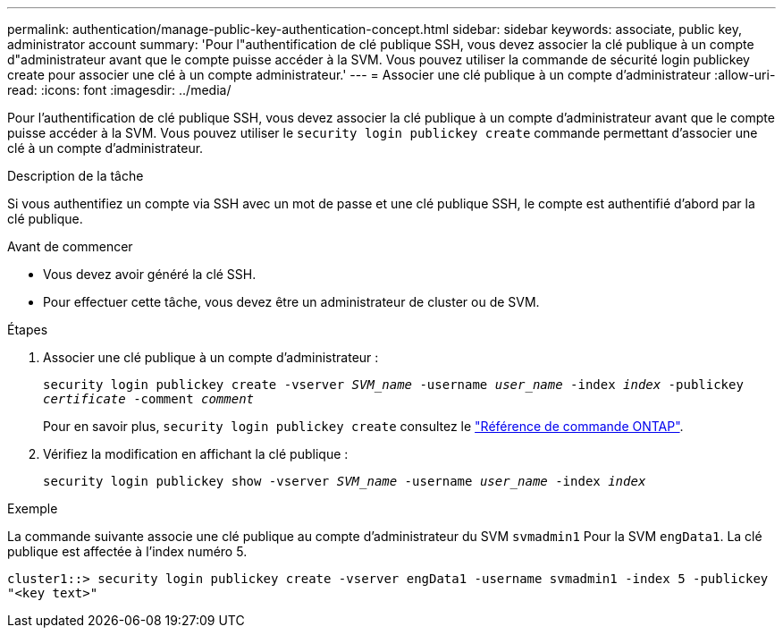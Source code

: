---
permalink: authentication/manage-public-key-authentication-concept.html 
sidebar: sidebar 
keywords: associate, public key, administrator account 
summary: 'Pour l"authentification de clé publique SSH, vous devez associer la clé publique à un compte d"administrateur avant que le compte puisse accéder à la SVM. Vous pouvez utiliser la commande de sécurité login publickey create pour associer une clé à un compte administrateur.' 
---
= Associer une clé publique à un compte d'administrateur
:allow-uri-read: 
:icons: font
:imagesdir: ../media/


[role="lead"]
Pour l'authentification de clé publique SSH, vous devez associer la clé publique à un compte d'administrateur avant que le compte puisse accéder à la SVM. Vous pouvez utiliser le `security login publickey create` commande permettant d'associer une clé à un compte d'administrateur.

.Description de la tâche
Si vous authentifiez un compte via SSH avec un mot de passe et une clé publique SSH, le compte est authentifié d'abord par la clé publique.

.Avant de commencer
* Vous devez avoir généré la clé SSH.
* Pour effectuer cette tâche, vous devez être un administrateur de cluster ou de SVM.


.Étapes
. Associer une clé publique à un compte d'administrateur :
+
`security login publickey create -vserver _SVM_name_ -username _user_name_ -index _index_ -publickey _certificate_ -comment _comment_`

+
Pour en savoir plus, `security login publickey create` consultez le link:https://docs.netapp.com/us-en/ontap-cli/security-login-publickey-create.html["Référence de commande ONTAP"^].

. Vérifiez la modification en affichant la clé publique :
+
`security login publickey show -vserver _SVM_name_ -username _user_name_ -index _index_`



.Exemple
La commande suivante associe une clé publique au compte d'administrateur du SVM `svmadmin1` Pour la SVM `engData1`. La clé publique est affectée à l'index numéro 5.

[listing]
----
cluster1::> security login publickey create -vserver engData1 -username svmadmin1 -index 5 -publickey
"<key text>"
----